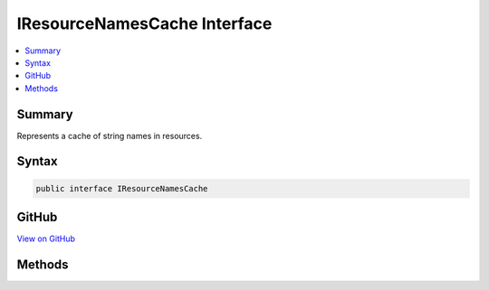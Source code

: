 

IResourceNamesCache Interface
=============================



.. contents:: 
   :local:



Summary
-------

Represents a cache of string names in resources.











Syntax
------

.. code-block:: csharp

   public interface IResourceNamesCache





GitHub
------

`View on GitHub <https://github.com/aspnet/apidocs/blob/master/aspnet/localization/src/Microsoft.Extensions.Localization/IResourceNamesCache.cs>`_





.. dn:interface:: Microsoft.Extensions.Localization.IResourceNamesCache

Methods
-------

.. dn:interface:: Microsoft.Extensions.Localization.IResourceNamesCache
    :noindex:
    :hidden:

    
    .. dn:method:: Microsoft.Extensions.Localization.IResourceNamesCache.GetOrAdd(System.String, System.Func<System.String, System.Collections.Generic.IList<System.String>>)
    
        
    
        Adds a set of resource names to the cache by using the specified function, if the name does not already exist.
    
        
        
        
        :param name: The resource name to add string names for.
        
        :type name: System.String
        
        
        :param valueFactory: The function used to generate the string names for the resource.
        
        :type valueFactory: System.Func{System.String,System.Collections.Generic.IList{System.String}}
        :rtype: System.Collections.Generic.IList{System.String}
        :return: The string names for the resource.
    
        
        .. code-block:: csharp
    
           IList<string> GetOrAdd(string name, Func<string, IList<string>> valueFactory)
    

